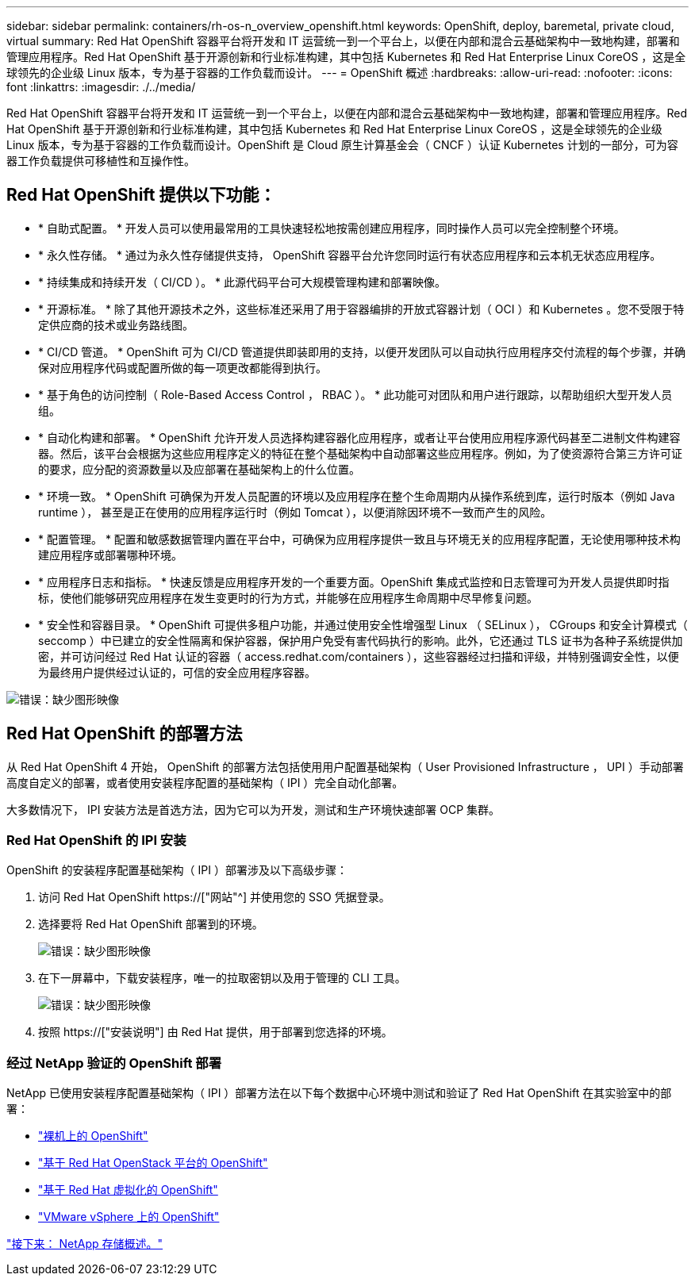 ---
sidebar: sidebar 
permalink: containers/rh-os-n_overview_openshift.html 
keywords: OpenShift, deploy, baremetal, private cloud, virtual 
summary: Red Hat OpenShift 容器平台将开发和 IT 运营统一到一个平台上，以便在内部和混合云基础架构中一致地构建，部署和管理应用程序。Red Hat OpenShift 基于开源创新和行业标准构建，其中包括 Kubernetes 和 Red Hat Enterprise Linux CoreOS ，这是全球领先的企业级 Linux 版本，专为基于容器的工作负载而设计。 
---
= OpenShift 概述
:hardbreaks:
:allow-uri-read: 
:nofooter: 
:icons: font
:linkattrs: 
:imagesdir: ./../media/


Red Hat OpenShift 容器平台将开发和 IT 运营统一到一个平台上，以便在内部和混合云基础架构中一致地构建，部署和管理应用程序。Red Hat OpenShift 基于开源创新和行业标准构建，其中包括 Kubernetes 和 Red Hat Enterprise Linux CoreOS ，这是全球领先的企业级 Linux 版本，专为基于容器的工作负载而设计。OpenShift 是 Cloud 原生计算基金会（ CNCF ）认证 Kubernetes 计划的一部分，可为容器工作负载提供可移植性和互操作性。



== Red Hat OpenShift 提供以下功能：

* * 自助式配置。 * 开发人员可以使用最常用的工具快速轻松地按需创建应用程序，同时操作人员可以完全控制整个环境。
* * 永久性存储。 * 通过为永久性存储提供支持， OpenShift 容器平台允许您同时运行有状态应用程序和云本机无状态应用程序。
* * 持续集成和持续开发（ CI/CD ）。 * 此源代码平台可大规模管理构建和部署映像。
* * 开源标准。 * 除了其他开源技术之外，这些标准还采用了用于容器编排的开放式容器计划（ OCI ）和 Kubernetes 。您不受限于特定供应商的技术或业务路线图。
* * CI/CD 管道。 * OpenShift 可为 CI/CD 管道提供即装即用的支持，以便开发团队可以自动执行应用程序交付流程的每个步骤，并确保对应用程序代码或配置所做的每一项更改都能得到执行。
* * 基于角色的访问控制（ Role-Based Access Control ， RBAC ）。 * 此功能可对团队和用户进行跟踪，以帮助组织大型开发人员组。
* * 自动化构建和部署。 * OpenShift 允许开发人员选择构建容器化应用程序，或者让平台使用应用程序源代码甚至二进制文件构建容器。然后，该平台会根据为这些应用程序定义的特征在整个基础架构中自动部署这些应用程序。例如，为了使资源符合第三方许可证的要求，应分配的资源数量以及应部署在基础架构上的什么位置。
* * 环境一致。 * OpenShift 可确保为开发人员配置的环境以及应用程序在整个生命周期内从操作系统到库，运行时版本（例如 Java runtime ）， 甚至是正在使用的应用程序运行时（例如 Tomcat ），以便消除因环境不一致而产生的风险。
* * 配置管理。 * 配置和敏感数据管理内置在平台中，可确保为应用程序提供一致且与环境无关的应用程序配置，无论使用哪种技术构建应用程序或部署哪种环境。
* * 应用程序日志和指标。 * 快速反馈是应用程序开发的一个重要方面。OpenShift 集成式监控和日志管理可为开发人员提供即时指标，使他们能够研究应用程序在发生变更时的行为方式，并能够在应用程序生命周期中尽早修复问题。
* * 安全性和容器目录。 * OpenShift 可提供多租户功能，并通过使用安全性增强型 Linux （ SELinux ）， CGroups 和安全计算模式（ seccomp ）中已建立的安全性隔离和保护容器，保护用户免受有害代码执行的影响。此外，它还通过 TLS 证书为各种子系统提供加密，并可访问经过 Red Hat 认证的容器（ access.redhat.com/containers ），这些容器经过扫描和评级，并特别强调安全性，以便为最终用户提供经过认证的，可信的安全应用程序容器。


image:redhat_openshift_image4.png["错误：缺少图形映像"]



== Red Hat OpenShift 的部署方法

从 Red Hat OpenShift 4 开始， OpenShift 的部署方法包括使用用户配置基础架构（ User Provisioned Infrastructure ， UPI ）手动部署高度自定义的部署，或者使用安装程序配置的基础架构（ IPI ）完全自动化部署。

大多数情况下， IPI 安装方法是首选方法，因为它可以为开发，测试和生产环境快速部署 OCP 集群。



=== Red Hat OpenShift 的 IPI 安装

OpenShift 的安装程序配置基础架构（ IPI ）部署涉及以下高级步骤：

. 访问 Red Hat OpenShift https://["网站"^] 并使用您的 SSO 凭据登录。
. 选择要将 Red Hat OpenShift 部署到的环境。
+
image:redhat_openshift_image8.jpeg["错误：缺少图形映像"]

. 在下一屏幕中，下载安装程序，唯一的拉取密钥以及用于管理的 CLI 工具。
+
image:redhat_openshift_image9.jpeg["错误：缺少图形映像"]

. 按照 https://["安装说明"] 由 Red Hat 提供，用于部署到您选择的环境。




=== 经过 NetApp 验证的 OpenShift 部署

NetApp 已使用安装程序配置基础架构（ IPI ）部署方法在以下每个数据中心环境中测试和验证了 Red Hat OpenShift 在其实验室中的部署：

* link:rh-os-n_openshift_BM.html["裸机上的 OpenShift"]
* link:rh-os-n_openshift_OSP.html["基于 Red Hat OpenStack 平台的 OpenShift"]
* link:rh-os-n_openshift_RHV.html["基于 Red Hat 虚拟化的 OpenShift"]
* link:rh-os-n_openshift_VMW.html["VMware vSphere 上的 OpenShift"]


link:rh-os-n_overview_netapp.html["接下来： NetApp 存储概述。"]
